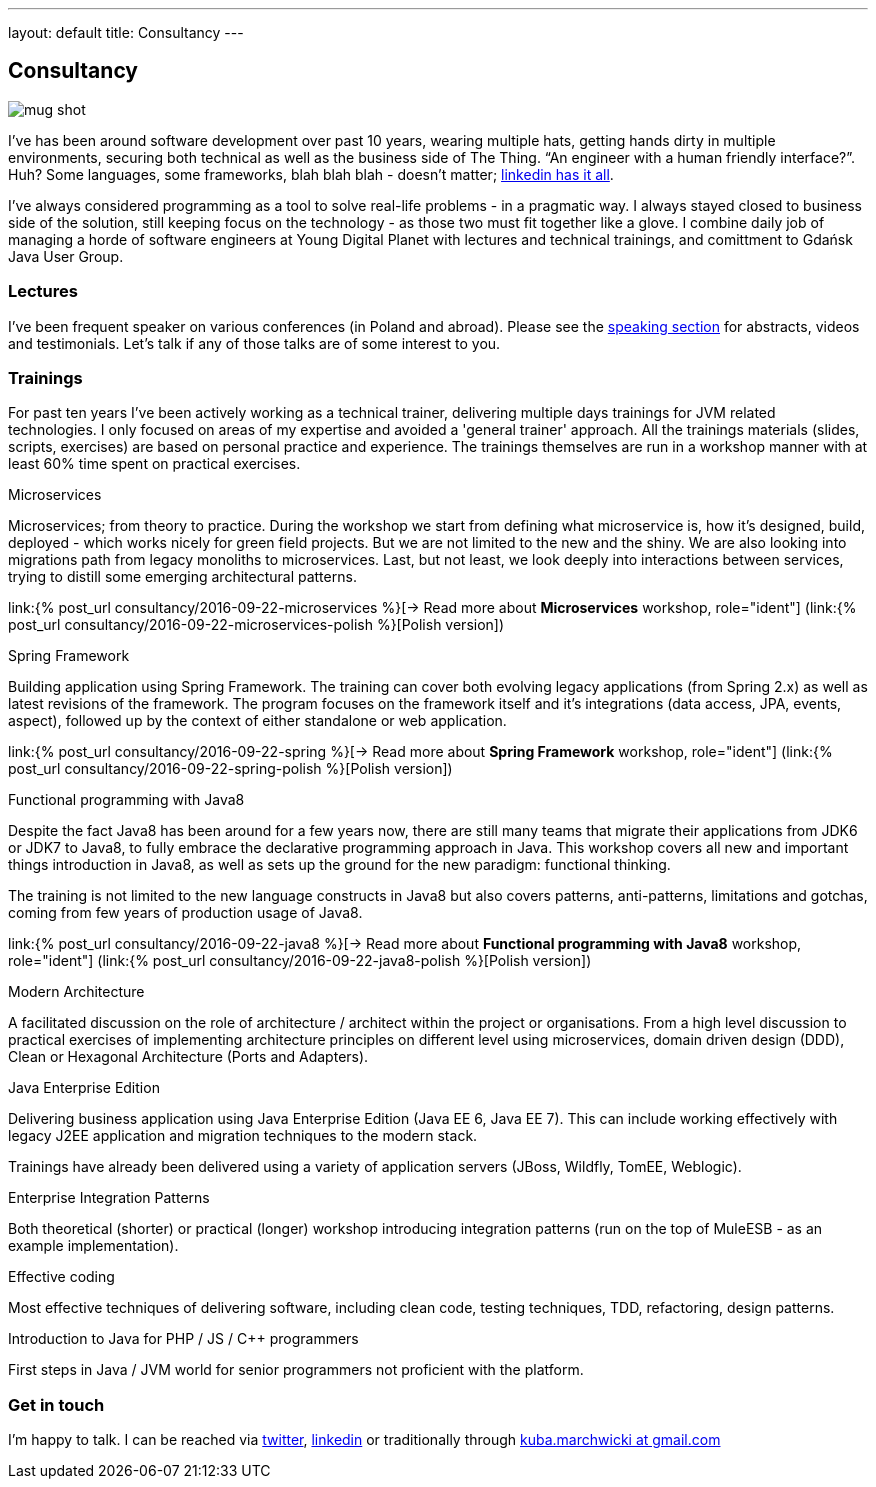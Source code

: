 ---
layout: default
title: Consultancy
---

:imagesdir: /assets

[.home.offer]
== Consultancy

image::mug_shot.jpg[role="mugshot"]

I've has been around software development over past 10 years, wearing multiple hats, getting hands dirty in multiple environments, securing both technical as well as the business side of The Thing. “An engineer with a human friendly interface?”. Huh? Some languages, some frameworks, blah blah blah - doesn’t matter; link:https://pl.linkedin.com/in/kubamarchwicki[linkedin has it all].

I've always considered programming as a tool to solve real-life problems - in a pragmatic way. I always stayed closed to business side of the solution, still keeping focus on the technology - as those two must fit together like a glove. I combine daily job of managing a horde of software engineers at Young Digital Planet with lectures and technical trainings, and comittment to Gdańsk Java User Group.

=== Lectures

I've been frequent speaker on various conferences (in Poland and abroad). Please see the link:/speaking[speaking section] for abstracts, videos and testimonials. Let's talk if any of those talks are of some interest to you.

=== Trainings

For past ten years I've been actively working as a technical trainer, delivering multiple days trainings for JVM related technologies. I only focused on areas of my expertise and avoided a 'general trainer' approach. All the trainings materials (slides, scripts, exercises) are based on personal practice and experience. The trainings themselves are run in a workshop manner with at least 60% time spent on practical exercises.

.Microservices
Microservices; from theory to practice. During the workshop we start from defining what microservice is, how it's designed, build, deployed - which works nicely for green field projects. But we are not limited to the new and the shiny. We are also looking into migrations path from legacy monoliths to microservices. Last, but not least, we look deeply into interactions between services, trying to distill some emerging architectural patterns.

link:{% post_url consultancy/2016-09-22-microservices %}[-> Read more about *Microservices* workshop, role="ident"] (link:{% post_url consultancy/2016-09-22-microservices-polish %}[Polish version])

.Spring Framework
Building application using Spring Framework. The training can cover both evolving legacy applications (from Spring 2.x) as well as latest revisions of the framework. The program focuses on the framework itself and it's integrations (data access, JPA, events, aspect), followed up by the context of either standalone or web application.

link:{% post_url consultancy/2016-09-22-spring %}[-> Read more about *Spring Framework* workshop, role="ident"] (link:{% post_url consultancy/2016-09-22-spring-polish %}[Polish version])

.Functional programming with Java8
Despite the fact Java8 has been around for a few years now, there are still many teams that migrate their applications from JDK6 or JDK7 to Java8, to fully embrace the declarative programming approach in Java. This workshop covers all new and important things introduction in Java8, as well as sets up the ground for the new paradigm: functional thinking.

The training is not limited to the new language constructs in Java8 but also covers patterns, anti-patterns, limitations and gotchas, coming from few years of production usage of Java8.

link:{% post_url consultancy/2016-09-22-java8 %}[-> Read more about *Functional programming with Java8* workshop, role="ident"] (link:{% post_url consultancy/2016-09-22-java8-polish %}[Polish version])

.Modern Architecture
A facilitated discussion on the role of architecture / architect within the project or organisations. From a high level discussion to practical exercises of implementing architecture principles on different level using microservices, domain driven design (DDD), Clean or Hexagonal Architecture (Ports and Adapters).

.Java Enterprise Edition
Delivering business application using Java Enterprise Edition (Java EE 6, Java EE 7). This can include working effectively with legacy J2EE application and migration techniques to the modern stack.

Trainings have already been delivered using a variety of application servers (JBoss, Wildfly, TomEE, Weblogic).

.Enterprise Integration Patterns
Both theoretical (shorter) or practical (longer) workshop introducing integration patterns (run on the top of MuleESB - as an example implementation).

.Effective coding
Most effective techniques of delivering software, including clean code, testing techniques, TDD, refactoring, design patterns.

.Introduction to Java for PHP / JS / C++ programmers
First steps in Java / JVM world for senior programmers not proficient with the platform.

=== Get in touch

I'm happy to talk. I can be reached via link:http://twitter.com/kubem[twitter], link:https://www.linkedin.com/in/kubamarchwicki[linkedin] or traditionally through link:mailto:kuba(d0t)marchwicki(at)gmail(d0t).com[kuba.marchwicki at gmail.com]
